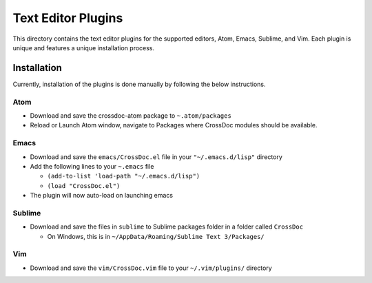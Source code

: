 Text Editor Plugins
===================

This directory contains the text editor plugins for the supported
editors, Atom, Emacs, Sublime, and Vim. Each plugin is unique and
features a unique installation process.

Installation
------------

Currently, installation of the plugins is done manually by following the
below instructions.

Atom
~~~~

-  Download and save the crossdoc-atom package to ``~.atom/packages``
-  Reload or Launch Atom window, navigate to Packages where CrossDoc modules should be available.

Emacs
~~~~~

-  Download and save the ``emacs/CrossDoc.el`` file in your ``"~/.emacs.d/lisp"`` directory
-  Add the following lines to your ``~.emacs`` file

   -  ``(add-to-list 'load-path "~/.emacs.d/lisp")``
   -  ``(load "CrossDoc.el")``

-  The plugin will now auto-load on launching emacs

Sublime
~~~~~~~

-  Download and save the files in ``sublime`` to Sublime packages folder
   in a folder called ``CrossDoc``

   -  On Windows, this is in
      ``~/AppData/Roaming/Sublime Text 3/Packages/``

Vim
~~~

-  Download and save the ``vim/CrossDoc.vim`` file to your
   ``~/.vim/plugins/`` directory
